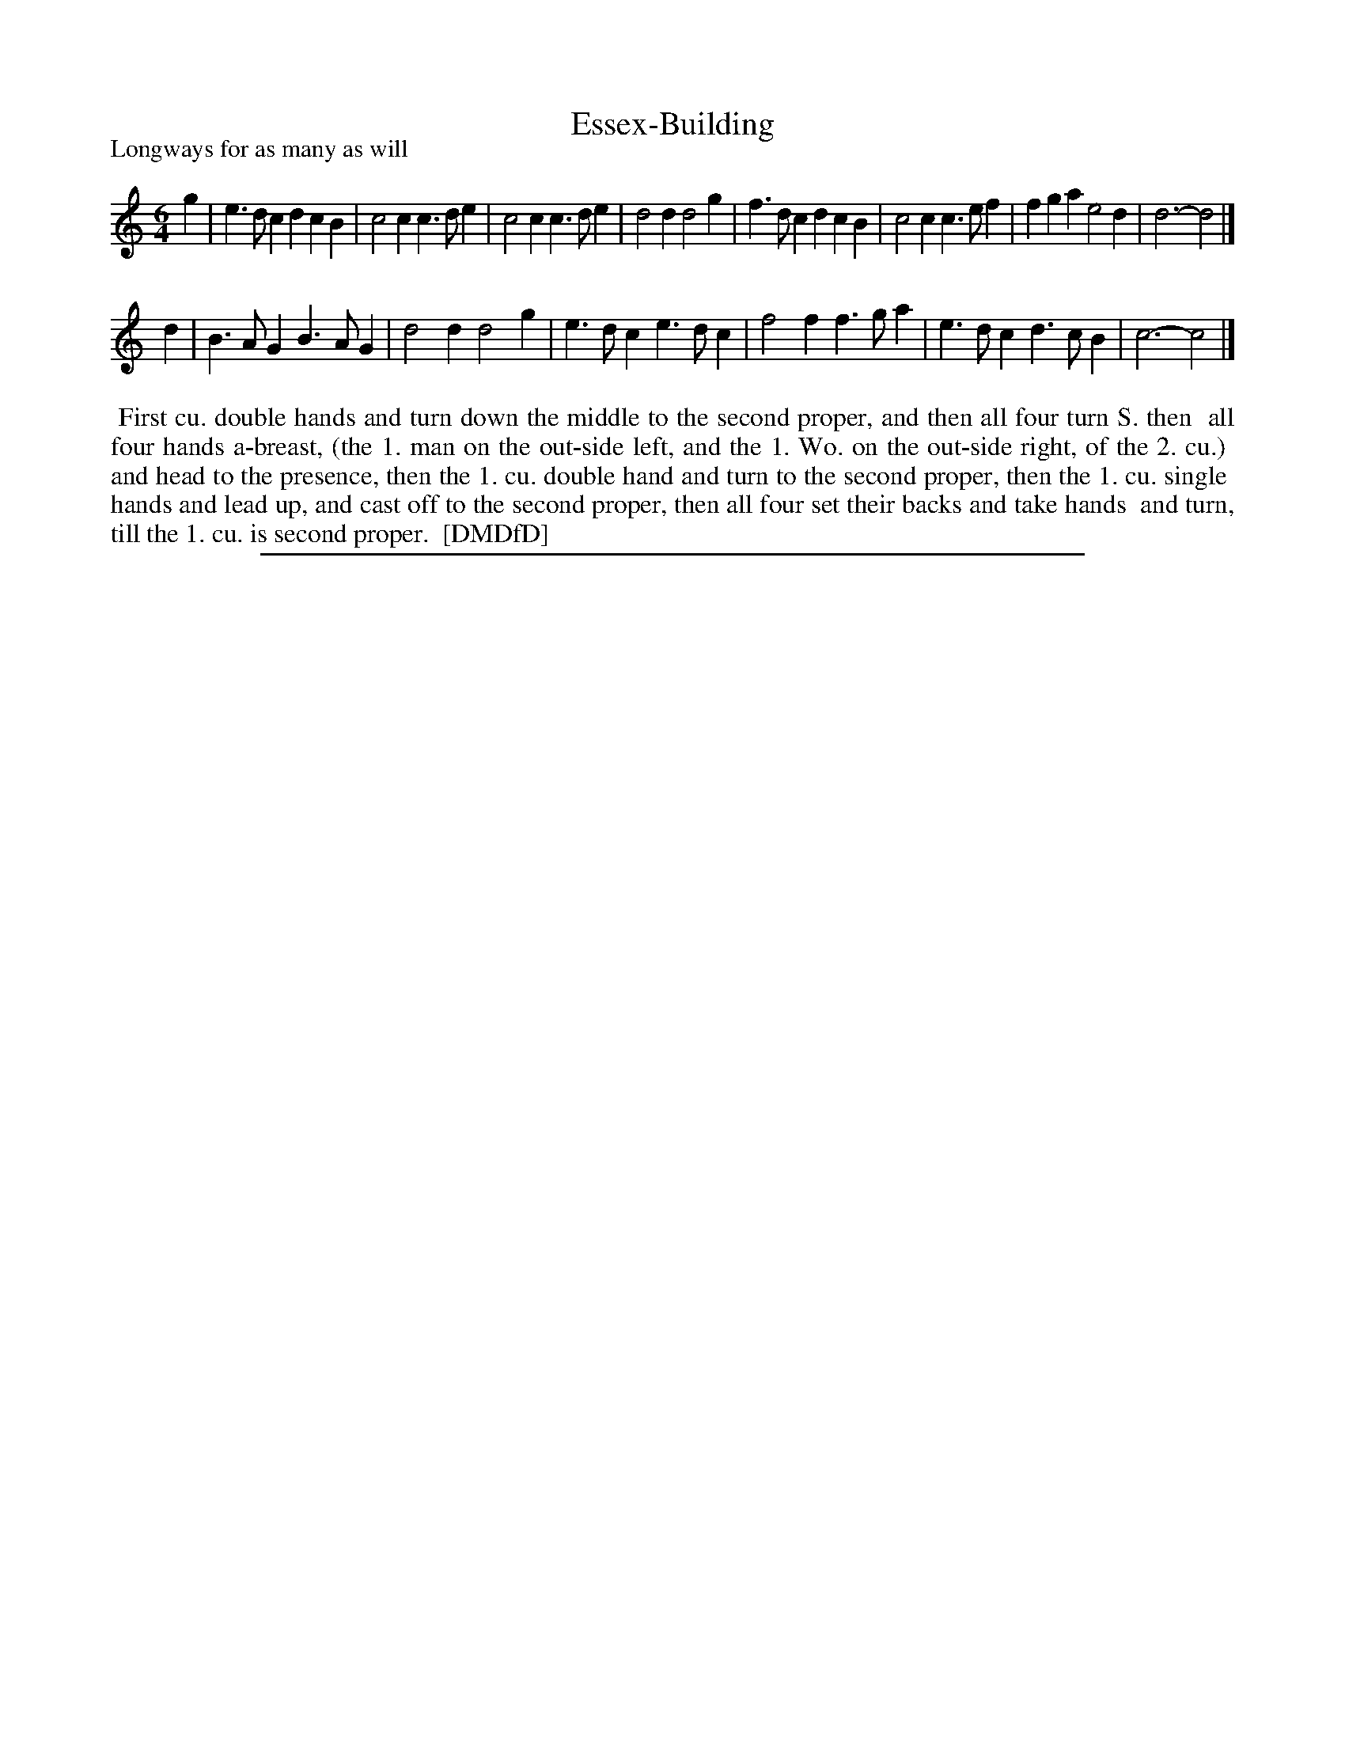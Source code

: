 X: 1
T: Essex-Building
P: Longways for as many as will
%R: jig
B: "The Compleat Country Dancing-Master" printed by John Walsh, London ca. 1740
S: 7: DMDfD http://digital.nls.uk/special-collections-of-printed-music/pageturner.cfm?id=89751228 p.155
Z: 2013 John Chambers <jc:trillian.mit.edu>
M: 6/4
L: 1/4
K: C
% - - - - - - - - - - - - - - - - - - - - - - - - -
g |\
e>dc dcB | c2c c>de | c2c c>de | d2d d2g | f>dc dcB | c2c c>ef | fga e2d | d3- d2 |]
d | B>AG B>AG | d2d d2g | e>dc e>dc | f2f f>ga | e>dc d>cB | c3- c2 |]
% - - - - - - - - - - - - - - - - - - - - - - - - -
%%begintext align
%% First cu. double hands and turn down the middle to the second proper, and then all four turn S. then
%% all four hands a-breast, (the 1. man on the out-side left, and the 1. Wo. on the out-side right, of the 2. cu.)
%% and head to the presence, then the 1. cu. double hand and turn to the second proper, then the 1. cu. single
%% hands and lead up, and cast off to the second proper, then all four set their backs and take hands
%% and turn, till the 1. cu. is second proper.
%% [DMDfD]
%%endtext
%%sep 1 8 500
